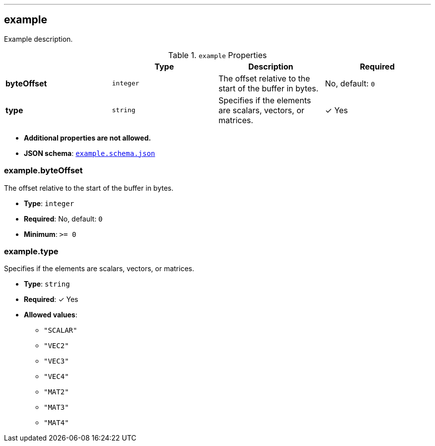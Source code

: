 

'''
[#reference-example]
== example

Example description.

.`example` Properties
|===
|   |Type|Description|Required

|**byteOffset**
|`integer`
|The offset relative to the start of the buffer in bytes.
|No, default: `0`

|**type**
|`string`
|Specifies if the elements are scalars, vectors, or matrices.
| &#10003; Yes

|===

* **Additional properties are not allowed.**
* **JSON schema**: <<schema-reference-example,`example.schema.json`>>

=== example.byteOffset

The offset relative to the start of the buffer in bytes.

* **Type**: `integer`
* **Required**: No, default: `0`
* **Minimum**: `&gt;= 0`

=== example.type

Specifies if the elements are scalars, vectors, or matrices.

* **Type**: `string`
* **Required**:  &#10003; Yes
* **Allowed values**:
** `"SCALAR"`
** `"VEC2"`
** `"VEC3"`
** `"VEC4"`
** `"MAT2"`
** `"MAT3"`
** `"MAT4"`


